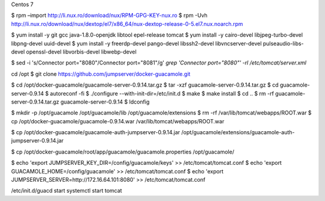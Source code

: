 Centos 7

$ rpm –import http://li.nux.ro/download/nux/RPM-GPG-KEY-nux.ro
$ rpm -Uvh http://li.nux.ro/download/nux/dextop/el7/x86_64/nux-dextop-release-0-5.el7.nux.noarch.rpm

$ yum install -y git gcc java-1.8.0-openjdk libtool epel-release tomcat
$ yum install -y cairo-devel libjpeg-turbo-devel libpng-devel uuid-devel
$ yum install -y freerdp-devel pango-devel libssh2-devel libvncserver-devel pulseaudio-libs-devel openssl-devel libvorbis-devel libwebp-devel

$ sed -i 's/Connector port="8080"/Connector port="8081"/g' `grep 'Connector port="8080"' -rl /etc/tomcat/server.xml`

cd /opt
$ git clone https://github.com/jumpserver/docker-guacamole.git

$ cd /opt/docker-guacamole/guacamole-server-0.9.14.tar.gz
$ tar -xzf guacamole-server-0.9.14.tar.gz
$ cd guacamole-server-0.9.14
$ autoreconf -fi
$ ./configure --with-init-dir=/etc/init.d
$ make
$ make install
$ cd ..
$ rm -rf guacamole-server-0.9.14.tar.gz guacamole-server-0.9.14 \
$ ldconfig

$ mkdir -p /opt/guacamole /opt/guacamole/lib /opt/guacamole/extensions
$ rm -rf /var/lib/tomcat/webapps/ROOT.war
$ cp /opt/docker-guacamole/guacamole-0.9.14.war /var/lib/tomcat/webapps/ROOT.war

$ cp /opt/docker-guacamole/guacamole-auth-jumpserver-0.9.14.jar /opt/guacamole/extensions/guacamole-auth-jumpserver-0.9.14.jar

$ cp /opt/docker-guacamole/root/app/guacamole/guacamole.properties /opt/guacamole/

$ echo 'export JUMPSERVER_KEY_DIR=/config/guacamole/keys' >> /etc/tomcat/tomcat.conf
$ echo 'export GUACAMOLE_HOME=/config/guacamole' >> /etc/tomcat/tomcat.conf
$ echo 'export JUMPSERVER_SERVER=http://172.16.64.101:8080' >> /etc/tomcat/tomcat.conf

/etc/init.d/guacd start
systemctl start tomcat
